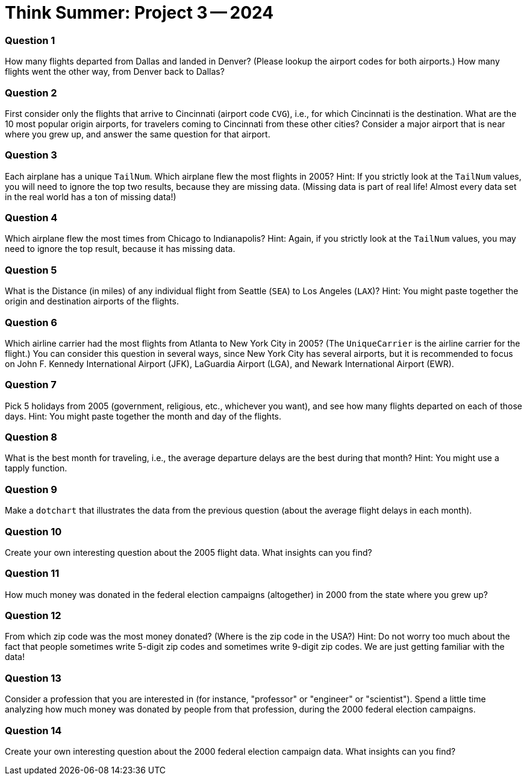 = Think Summer: Project 3 -- 2024

=== Question 1

How many flights departed from Dallas and landed in Denver?  (Please lookup the airport codes for both airports.)  How many flights went the other way, from Denver back to Dallas?

=== Question 2

First consider only the flights that arrive to Cincinnati (airport code `CVG`), i.e., for which Cincinnati is the destination.  What are the 10 most popular origin airports, for travelers coming to Cincinnati from these other cities?  Consider a major airport that is near where you grew up, and answer the same question for that airport.

=== Question 3

Each airplane has a unique `TailNum`.  Which airplane flew the most flights in 2005?  Hint:  If you strictly look at the `TailNum` values, you will need to ignore the top two results, because they are missing data.  (Missing data is part of real life!  Almost every data set in the real world has a ton of missing data!)

=== Question 4

Which airplane flew the most times from Chicago to Indianapolis?  Hint:  Again, if you strictly look at the `TailNum` values, you may need to ignore the top result, because it has missing data.

=== Question 5

What is the Distance (in miles) of any individual flight from Seattle (`SEA`) to Los Angeles (`LAX`)?  Hint:  You might paste together the origin and destination airports of the flights.

=== Question 6

Which airline carrier had the most flights from Atlanta to New York City in 2005?  (The `UniqueCarrier` is the airline carrier for the flight.)  You can consider this question in several ways, since New York City has several airports, but it is recommended to focus on John F. Kennedy International Airport (JFK), LaGuardia Airport (LGA), and Newark International Airport (EWR).

=== Question 7

Pick 5 holidays from 2005 (government, religious, etc., whichever you want), and see how many flights departed on each of those days.  Hint:  You might paste together the month and day of the flights.

=== Question 8

What is the best month for traveling, i.e., the average departure delays are the best during that month?  Hint:  You might use a tapply function.

=== Question 9

Make a `dotchart` that illustrates the data from the previous question (about the average flight delays in each month).

=== Question 10

Create your own interesting question about the 2005 flight data.  What insights can you find?

=== Question 11

How much money was donated in the federal election campaigns (altogether) in 2000 from the state where you grew up?

=== Question 12

From which zip code was the most money donated?  (Where is the zip code in the USA?)  Hint:  Do not worry too much about the fact that people sometimes write 5-digit zip codes and sometimes write 9-digit zip codes.  We are just getting familiar with the data!

=== Question 13

Consider a profession that you are interested in (for instance, "professor" or "engineer" or "scientist").  Spend a little time analyzing how much money was donated by people from that profession, during the 2000 federal election campaigns.

=== Question 14

Create your own interesting question about the 2000 federal election campaign data.  What insights can you find?

